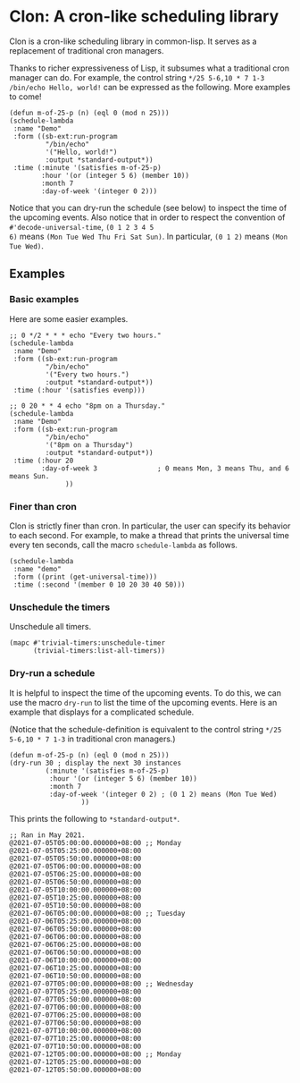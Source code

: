 * Clon: A cron-like scheduling library

Clon is a cron-like scheduling library in common-lisp. It serves
as a replacement of traditional cron managers.

Thanks to richer expressiveness of Lisp, it subsumes what a
traditional cron manager can do. For example, the control string
=*/25 5-6,10 * 7 1-3 /bin/echo Hello, world!= can be expressed as
the following. More examples to come!

#+begin_src common-lisp :eval never
(defun m-of-25-p (n) (eql 0 (mod n 25)))
(schedule-lambda
 :name "Demo"
 :form ((sb-ext:run-program
         "/bin/echo"
         '("Hello, world!")
         :output *standard-output*))
 :time (:minute '(satisfies m-of-25-p)
        :hour '(or (integer 5 6) (member 10))
        :month 7
        :day-of-week '(integer 0 2)))
#+end_src

Notice that you can dry-run the schedule (see below) to inspect
the time of the upcoming events. Also notice that in order to
respect the convention of =#'decode-universal-time=, =(0 1 2 3 4 5
6)= means =(Mon Tue Wed Thu Fri Sat Sun)=. In particular, =(0 1 2)=
means =(Mon Tue Wed)=.

** Examples

*** Basic examples

Here are some easier examples.

#+begin_src common-lisp :eval never
;; 0 */2 * * * echo "Every two hours."
(schedule-lambda
 :name "Demo"
 :form ((sb-ext:run-program
         "/bin/echo"
         '("Every two hours.")
         :output *standard-output*))
 :time (:hour '(satisfies evenp)))

;; 0 20 * * 4 echo "8pm on a Thursday."
(schedule-lambda
 :name "Demo"
 :form ((sb-ext:run-program
         "/bin/echo"
         '("8pm on a Thursday")
         :output *standard-output*))
 :time (:hour 20
        :day-of-week 3               ; 0 means Mon, 3 means Thu, and 6 means Sun.
              ))
#+end_src

*** Finer than cron

Clon is strictly finer than cron. In particular, the user can
specify its behavior to each second. For example, to make a
thread that prints the universal time every ten seconds, call the
macro =schedule-lambda= as follows.

#+begin_src common-lisp :eval never
(schedule-lambda
 :name "demo"
 :form ((print (get-universal-time)))
 :time (:second '(member 0 10 20 30 40 50)))
#+end_src

*** Unschedule the timers

Unschedule all timers.

#+begin_src common-lisp :eval never
(mapc #'trivial-timers:unschedule-timer
      (trivial-timers:list-all-timers))
#+end_src

*** Dry-run a schedule

It is helpful to inspect the time of the upcoming events. To do
this, we can use the macro =dry-run= to list the time of the
upcoming events. Here is an example that displays for a
complicated schedule.

(Notice that the schedule-definition is equivalent to the control
string =*/25 5-6,10 * 7 1-3= in traditional cron managers.)

#+begin_src common-lisp :eval never
(defun m-of-25-p (n) (eql 0 (mod n 25)))
(dry-run 30 ; display the next 30 instances
         (:minute '(satisfies m-of-25-p)
          :hour '(or (integer 5 6) (member 10))
          :month 7
          :day-of-week '(integer 0 2) ; (0 1 2) means (Mon Tue Wed)
                  ))
#+end_src

This prints the following to =*standard-output*=.

#+begin_src text
;; Ran in May 2021.
@2021-07-05T05:00:00.000000+08:00 ;; Monday
@2021-07-05T05:25:00.000000+08:00
@2021-07-05T05:50:00.000000+08:00
@2021-07-05T06:00:00.000000+08:00
@2021-07-05T06:25:00.000000+08:00
@2021-07-05T06:50:00.000000+08:00
@2021-07-05T10:00:00.000000+08:00
@2021-07-05T10:25:00.000000+08:00
@2021-07-05T10:50:00.000000+08:00
@2021-07-06T05:00:00.000000+08:00 ;; Tuesday
@2021-07-06T05:25:00.000000+08:00
@2021-07-06T05:50:00.000000+08:00
@2021-07-06T06:00:00.000000+08:00
@2021-07-06T06:25:00.000000+08:00
@2021-07-06T06:50:00.000000+08:00
@2021-07-06T10:00:00.000000+08:00
@2021-07-06T10:25:00.000000+08:00
@2021-07-06T10:50:00.000000+08:00
@2021-07-07T05:00:00.000000+08:00 ;; Wednesday
@2021-07-07T05:25:00.000000+08:00
@2021-07-07T05:50:00.000000+08:00
@2021-07-07T06:00:00.000000+08:00
@2021-07-07T06:25:00.000000+08:00
@2021-07-07T06:50:00.000000+08:00
@2021-07-07T10:00:00.000000+08:00
@2021-07-07T10:25:00.000000+08:00
@2021-07-07T10:50:00.000000+08:00
@2021-07-12T05:00:00.000000+08:00 ;; Monday
@2021-07-12T05:25:00.000000+08:00
@2021-07-12T05:50:00.000000+08:00
#+end_src
